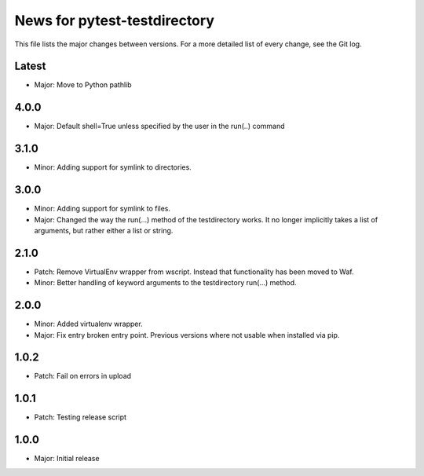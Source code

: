 News for pytest-testdirectory
=============================

This file lists the major changes between versions. For a more detailed list
of every change, see the Git log.

Latest
------
* Major: Move to Python pathlib

4.0.0
-----
* Major: Default shell=True unless specified by the user in the run(..) command

3.1.0
-----
* Minor: Adding support for symlink to directories.

3.0.0
-----
* Minor: Adding support for symlink to files.
* Major: Changed the way the run(...) method of the testdirectory works.
  It no longer implicitly takes a list of arguments, but rather either
  a list or string.

2.1.0
-----
* Patch: Remove VirtualEnv wrapper from wscript. Instead that functionality has
  been moved to Waf.
* Minor: Better handling of keyword arguments to the testdirectory run(...)
  method.

2.0.0
-----
* Minor: Added virtualenv wrapper.
* Major: Fix entry broken entry point. Previous versions where not usable
  when installed via pip.

1.0.2
-----
* Patch: Fail on errors in upload

1.0.1
-----
* Patch: Testing release script

1.0.0
-----
* Major: Initial release

